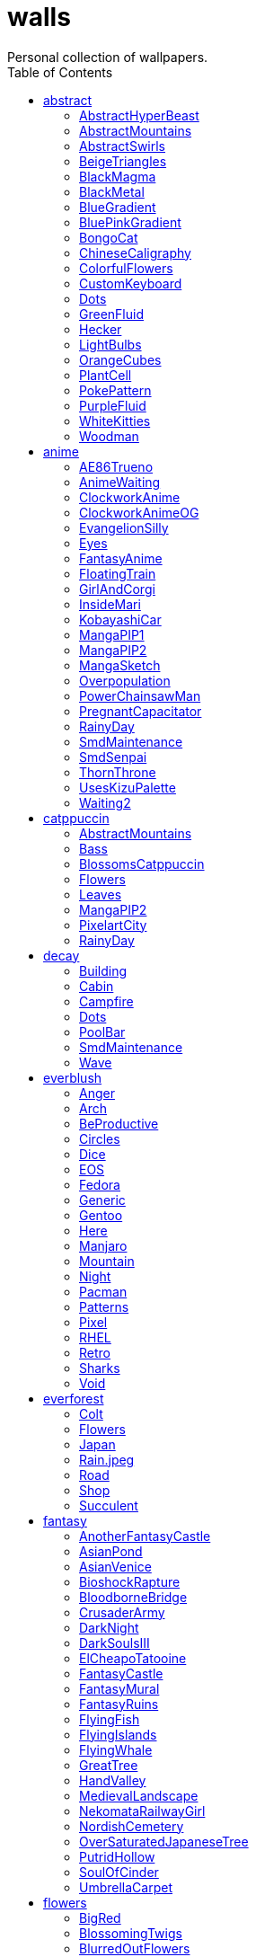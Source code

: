 = walls
:nofooter:
:toc: left
Personal collection of wallpapers.

== abstract

=== AbstractHyperBeast

image::abstract/preview_AbstractHyperBeast.jpg[link=abstract/AbstractHyperBeast.jpg]

=== AbstractMountains

image::abstract/preview_AbstractMountains.png[link=abstract/AbstractMountains.png]

=== AbstractSwirls

image::abstract/preview_AbstractSwirls.jpg[link=abstract/AbstractSwirls.jpg]

=== BeigeTriangles

image::abstract/preview_BeigeTriangles.jpg[link=abstract/BeigeTriangles.jpg]

=== BlackMagma

image::abstract/preview_BlackMagma.jpg[link=abstract/BlackMagma.jpg]

=== BlackMetal

image::abstract/preview_BlackMetal.jpg[link=abstract/BlackMetal.jpg]

=== BlueGradient

image::abstract/preview_BlueGradient.jpg[link=abstract/BlueGradient.jpg]

=== BluePinkGradient

image::abstract/preview_BluePinkGradient.jpg[link=abstract/BluePinkGradient.jpg]

=== BongoCat

image::abstract/preview_BongoCat.png[link=abstract/BongoCat.png]

=== ChineseCaligraphy

image::abstract/preview_ChineseCaligraphy.jpg[link=abstract/ChineseCaligraphy.jpg]

=== ColorfulFlowers

image::abstract/preview_ColorfulFlowers.jpg[link=abstract/ColorfulFlowers.jpg]

=== CustomKeyboard

image::abstract/preview_CustomKeyboard.png[link=abstract/CustomKeyboard.png]

=== Dots

image::abstract/preview_Dots.jpg[link=abstract/Dots.jpg]

=== GreenFluid

image::abstract/preview_GreenFluid.png[link=abstract/GreenFluid.png]

=== Hecker

image::abstract/preview_Hecker.jpg[link=abstract/Hecker.jpg]

=== LightBulbs

image::abstract/preview_LightBulbs.jpg[link=abstract/LightBulbs.jpg]

=== OrangeCubes

image::abstract/preview_OrangeCubes.png[link=abstract/OrangeCubes.png]

=== PlantCell

image::abstract/preview_PlantCell.jpg[link=abstract/PlantCell.jpg]

=== PokePattern

image::abstract/preview_PokePattern.png[link=abstract/PokePattern.png]

=== PurpleFluid

image::abstract/preview_PurpleFluid.png[link=abstract/PurpleFluid.png]

=== WhiteKitties

image::abstract/preview_WhiteKitties.jpg[link=abstract/WhiteKitties.jpg]

=== Woodman

image::abstract/preview_Woodman.jpg[link=abstract/Woodman.jpg]

== anime

=== AE86Trueno

image::anime/preview_AE86Trueno.jpg[link=anime/AE86Trueno.jpg]

=== AnimeWaiting

image::anime/preview_AnimeWaiting.png[link=anime/AnimeWaiting.png]

=== ClockworkAnime

image::anime/preview_ClockworkAnime.jpg[link=anime/ClockworkAnime.jpg]

=== ClockworkAnimeOG

image::anime/preview_ClockworkAnimeOG.jpg[link=anime/ClockworkAnimeOG.jpg]

=== EvangelionSilly

image::anime/preview_EvangelionSilly.png[link=anime/EvangelionSilly.png]

=== Eyes

image::anime/preview_Eyes.jpg[link=anime/Eyes.jpg]

=== FantasyAnime

image::anime/preview_FantasyAnime.jpg[link=anime/FantasyAnime.jpg]

=== FloatingTrain

image::anime/preview_FloatingTrain.jpg[link=anime/FloatingTrain.jpg]

=== GirlAndCorgi

image::anime/preview_GirlAndCorgi.png[link=anime/GirlAndCorgi.png]

=== InsideMari

image::anime/preview_InsideMari.png[link=anime/InsideMari.png]

=== KobayashiCar

image::anime/preview_KobayashiCar.jpg[link=anime/KobayashiCar.jpg]

=== MangaPIP1

image::anime/preview_MangaPIP1.jpg[link=anime/MangaPIP1.jpg]

=== MangaPIP2

image::anime/preview_MangaPIP2.png[link=anime/MangaPIP2.png]

=== MangaSketch

image::anime/preview_MangaSketch.jpg[link=anime/MangaSketch.jpg]

=== Overpopulation

image::anime/preview_Overpopulation.jpg[link=anime/Overpopulation.jpg]

=== PowerChainsawMan

image::anime/preview_PowerChainsawMan.png[link=anime/PowerChainsawMan.png]

=== PregnantCapacitator

image::anime/preview_PregnantCapacitator.png[link=anime/PregnantCapacitator.png]

=== RainyDay

image::anime/preview_RainyDay.jpg[link=anime/RainyDay.jpg]

=== SmdMaintenance

image::anime/preview_SmdMaintenance.jpg[link=anime/SmdMaintenance.jpg]

=== SmdSenpai

image::anime/preview_SmdSenpai.png[link=anime/SmdSenpai.png]

=== ThornThrone

image::anime/preview_ThornThrone.png[link=anime/ThornThrone.png]

=== UsesKizuPalette

image::anime/preview_UsesKizuPalette.png[link=anime/UsesKizuPalette.png]

=== Waiting2

image::anime/preview_Waiting2.jpg[link=anime/Waiting2.jpg]

== catppuccin

=== AbstractMountains

image::catppuccin/preview_AbstractMountains.png[link=catppuccin/AbstractMountains.png]

=== Bass

image::catppuccin/preview_Bass.png[link=catppuccin/Bass.png]

=== BlossomsCatppuccin

image::catppuccin/preview_BlossomsCatppuccin.png[link=catppuccin/BlossomsCatppuccin.png]

=== Flowers

image::catppuccin/preview_Flowers.png[link=catppuccin/Flowers.png]

=== Leaves

image::catppuccin/preview_Leaves.png[link=catppuccin/Leaves.png]

=== MangaPIP2

image::catppuccin/preview_MangaPIP2.png[link=catppuccin/MangaPIP2.png]

=== PixelartCity

image::catppuccin/preview_PixelartCity.png[link=catppuccin/PixelartCity.png]

=== RainyDay

image::catppuccin/preview_RainyDay.jpg[link=catppuccin/RainyDay.jpg]

== decay

=== Building

image::decay/preview_Building.png[link=decay/Building.png]

=== Cabin

image::decay/preview_Cabin.jpg[link=decay/Cabin.jpg]

=== Campfire

image::decay/preview_Campfire.png[link=decay/Campfire.png]

=== Dots

image::decay/preview_Dots.png[link=decay/Dots.png]

=== PoolBar

image::decay/preview_PoolBar.jpg[link=decay/PoolBar.jpg]

=== SmdMaintenance

image::decay/preview_SmdMaintenance.jpg[link=decay/SmdMaintenance.jpg]

=== Wave

image::decay/preview_Wave.png[link=decay/Wave.png]

== everblush

=== Anger

image::everblush/preview_Anger.png[link=everblush/Anger.png]

=== Arch

image::everblush/preview_Arch.png[link=everblush/Arch.png]

=== BeProductive

image::everblush/preview_BeProductive.png[link=everblush/BeProductive.png]

=== Circles

image::everblush/preview_Circles.png[link=everblush/Circles.png]

=== Dice

image::everblush/preview_Dice.png[link=everblush/Dice.png]

=== EOS

image::everblush/preview_EOS.png[link=everblush/EOS.png]

=== Fedora

image::everblush/preview_Fedora.png[link=everblush/Fedora.png]

=== Generic

image::everblush/preview_Generic.png[link=everblush/Generic.png]

=== Gentoo

image::everblush/preview_Gentoo.png[link=everblush/Gentoo.png]

=== Here

image::everblush/preview_Here.png[link=everblush/Here.png]

=== Manjaro

image::everblush/preview_Manjaro.png[link=everblush/Manjaro.png]

=== Mountain

image::everblush/preview_Mountain.png[link=everblush/Mountain.png]

=== Night

image::everblush/preview_Night.png[link=everblush/Night.png]

=== Pacman

image::everblush/preview_Pacman.png[link=everblush/Pacman.png]

=== Patterns

image::everblush/preview_Patterns.png[link=everblush/Patterns.png]

=== Pixel

image::everblush/preview_Pixel.png[link=everblush/Pixel.png]

=== RHEL

image::everblush/preview_RHEL.png[link=everblush/RHEL.png]

=== Retro

image::everblush/preview_Retro.png[link=everblush/Retro.png]

=== Sharks

image::everblush/preview_Sharks.png[link=everblush/Sharks.png]

=== Void

image::everblush/preview_Void.png[link=everblush/Void.png]

== everforest

=== Colt

image::everforest/preview_Colt.png[link=everforest/Colt.png]

=== Flowers

image::everforest/preview_Flowers.png[link=everforest/Flowers.png]

=== Japan

image::everforest/preview_Japan.png[link=everforest/Japan.png]

=== Rain.jpeg

image::everforest/preview_Rain.jpeg[link=everforest/Rain.jpeg]

=== Road

image::everforest/preview_Road.png[link=everforest/Road.png]

=== Shop

image::everforest/preview_Shop.png[link=everforest/Shop.png]

=== Succulent

image::everforest/preview_Succulent.png[link=everforest/Succulent.png]

== fantasy

=== AnotherFantasyCastle

image::fantasy/preview_AnotherFantasyCastle.jpg[link=fantasy/AnotherFantasyCastle.jpg]

=== AsianPond

image::fantasy/preview_AsianPond.jpg[link=fantasy/AsianPond.jpg]

=== AsianVenice

image::fantasy/preview_AsianVenice.png[link=fantasy/AsianVenice.png]

=== BioshockRapture

image::fantasy/preview_BioshockRapture.jpg[link=fantasy/BioshockRapture.jpg]

=== BloodborneBridge

image::fantasy/preview_BloodborneBridge.jpg[link=fantasy/BloodborneBridge.jpg]

=== CrusaderArmy

image::fantasy/preview_CrusaderArmy.jpg[link=fantasy/CrusaderArmy.jpg]

=== DarkNight

image::fantasy/preview_DarkNight.jpg[link=fantasy/DarkNight.jpg]

=== DarkSoulsIII

image::fantasy/preview_DarkSoulsIII.jpg[link=fantasy/DarkSoulsIII.jpg]

=== ElCheapoTatooine

image::fantasy/preview_ElCheapoTatooine.jpg[link=fantasy/ElCheapoTatooine.jpg]

=== FantasyCastle

image::fantasy/preview_FantasyCastle.png[link=fantasy/FantasyCastle.png]

=== FantasyMural

image::fantasy/preview_FantasyMural.jpg[link=fantasy/FantasyMural.jpg]

=== FantasyRuins

image::fantasy/preview_FantasyRuins.png[link=fantasy/FantasyRuins.png]

=== FlyingFish

image::fantasy/preview_FlyingFish.png[link=fantasy/FlyingFish.png]

=== FlyingIslands

image::fantasy/preview_FlyingIslands.jpg[link=fantasy/FlyingIslands.jpg]

=== FlyingWhale

image::fantasy/preview_FlyingWhale.jpg[link=fantasy/FlyingWhale.jpg]

=== GreatTree

image::fantasy/preview_GreatTree.jpg[link=fantasy/GreatTree.jpg]

=== HandValley

image::fantasy/preview_HandValley.png[link=fantasy/HandValley.png]

=== MedievalLandscape

image::fantasy/preview_MedievalLandscape.jpg[link=fantasy/MedievalLandscape.jpg]

=== NekomataRailwayGirl

image::fantasy/preview_NekomataRailwayGirl.png[link=fantasy/NekomataRailwayGirl.png]

=== NordishCemetery

image::fantasy/preview_NordishCemetery.jpg[link=fantasy/NordishCemetery.jpg]

=== OverSaturatedJapaneseTree

image::fantasy/preview_OverSaturatedJapaneseTree.jpg[link=fantasy/OverSaturatedJapaneseTree.jpg]

=== PutridHollow

image::fantasy/preview_PutridHollow.jpg[link=fantasy/PutridHollow.jpg]

=== SoulOfCinder

image::fantasy/preview_SoulOfCinder.png[link=fantasy/SoulOfCinder.png]

=== UmbrellaCarpet

image::fantasy/preview_UmbrellaCarpet.png[link=fantasy/UmbrellaCarpet.png]

== flowers

=== BigRed

image::flowers/preview_BigRed.jpg[link=flowers/BigRed.jpg]

=== BlossomingTwigs

image::flowers/preview_BlossomingTwigs.jpg[link=flowers/BlossomingTwigs.jpg]

=== BlurredOutFlowers

image::flowers/preview_BlurredOutFlowers.jpg[link=flowers/BlurredOutFlowers.jpg]

=== BlurryFlowers

image::flowers/preview_BlurryFlowers.jpg[link=flowers/BlurryFlowers.jpg]

=== BlurryWarmFlowers

image::flowers/preview_BlurryWarmFlowers.jpg[link=flowers/BlurryWarmFlowers.jpg]

=== BouquetOnOliveGreen

image::flowers/preview_BouquetOnOliveGreen.jpg[link=flowers/BouquetOnOliveGreen.jpg]

=== BranchedBlossoms

image::flowers/preview_BranchedBlossoms.jpg[link=flowers/BranchedBlossoms.jpg]

=== ColorfulBouquet

image::flowers/preview_ColorfulBouquet.jpg[link=flowers/ColorfulBouquet.jpg]

=== ColorfulVariety

image::flowers/preview_ColorfulVariety.jpg[link=flowers/ColorfulVariety.jpg]

=== Daisies

image::flowers/preview_Daisies.jpg[link=flowers/Daisies.jpg]

=== DarkWhiteRose

image::flowers/preview_DarkWhiteRose.jpg[link=flowers/DarkWhiteRose.jpg]

=== FenceFlowers

image::flowers/preview_FenceFlowers.jpg[link=flowers/FenceFlowers.jpg]

=== Flashbang

image::flowers/preview_Flashbang.jpg[link=flowers/Flashbang.jpg]

=== Gray

image::flowers/preview_Gray.jpg[link=flowers/Gray.jpg]

=== LilacBush

image::flowers/preview_LilacBush.jpg[link=flowers/LilacBush.jpg]

=== Matricarias

image::flowers/preview_Matricarias.jpg[link=flowers/Matricarias.jpg]

=== OutdoorWhite

image::flowers/preview_OutdoorWhite.jpg[link=flowers/OutdoorWhite.jpg]

=== OvergrownField

image::flowers/preview_OvergrownField.jpg[link=flowers/OvergrownField.jpg]

=== PeacefulFlower

image::flowers/preview_PeacefulFlower.jpg[link=flowers/PeacefulFlower.jpg]

=== PinkBlossoms

image::flowers/preview_PinkBlossoms.jpg[link=flowers/PinkBlossoms.jpg]

=== PinkFlowers

image::flowers/preview_PinkFlowers.jpg[link=flowers/PinkFlowers.jpg]

=== RoseDark

image::flowers/preview_RoseDark.png[link=flowers/RoseDark.png]

=== Sepia

image::flowers/preview_Sepia.jpg[link=flowers/Sepia.jpg]

=== VanGoghOilPainting

image::flowers/preview_VanGoghOilPainting.jpg[link=flowers/VanGoghOilPainting.jpg]

=== VibrantPink

image::flowers/preview_VibrantPink.jpg[link=flowers/VibrantPink.jpg]

=== WetBud

image::flowers/preview_WetBud.jpg[link=flowers/WetBud.jpg]

=== Wheat

image::flowers/preview_Wheat.jpg[link=flowers/Wheat.jpg]

=== WhiteFlowers

image::flowers/preview_WhiteFlowers.jpg[link=flowers/WhiteFlowers.jpg]

=== WhiteFlowers

image::flowers/preview_WhiteFlowers.png[link=flowers/WhiteFlowers.png]

=== WhiteRose

image::flowers/preview_WhiteRose.png[link=flowers/WhiteRose.png]

== forest

=== BatSwarm

image::forest/preview_BatSwarm.jpg[link=forest/BatSwarm.jpg]

=== BirdsEyeForest

image::forest/preview_BirdsEyeForest.png[link=forest/BirdsEyeForest.png]

=== BlackMetalMadeForest

image::forest/preview_BlackMetalMadeForest.jpg[link=forest/BlackMetalMadeForest.jpg]

=== ChillCabin

image::forest/preview_ChillCabin.png[link=forest/ChillCabin.png]

=== DrippingBranches

image::forest/preview_DrippingBranches.jpg[link=forest/DrippingBranches.jpg]

=== FantasyWoods

image::forest/preview_FantasyWoods.jpg[link=forest/FantasyWoods.jpg]

=== FellTrunk

image::forest/preview_FellTrunk.jpg[link=forest/FellTrunk.jpg]

=== FoggyWoods

image::forest/preview_FoggyWoods.jpg[link=forest/FoggyWoods.jpg]

=== Forest

image::forest/preview_Forest.jpg[link=forest/Forest.jpg]

=== ForestPath

image::forest/preview_ForestPath.jpg[link=forest/ForestPath.jpg]

=== FrozenForest

image::forest/preview_FrozenForest.jpg[link=forest/FrozenForest.jpg]

=== GloomyWoods

image::forest/preview_GloomyWoods.jpg[link=forest/GloomyWoods.jpg]

=== Leaves

image::forest/preview_Leaves.jpg[link=forest/Leaves.jpg]

=== PineForest

image::forest/preview_PineForest.jpg[link=forest/PineForest.jpg]

=== RussianTrees

image::forest/preview_RussianTrees.jpg[link=forest/RussianTrees.jpg]

=== SnowyForest

image::forest/preview_SnowyForest.jpg[link=forest/SnowyForest.jpg]

=== SnowyWoods

image::forest/preview_SnowyWoods.jpg[link=forest/SnowyWoods.jpg]

=== WormsEye

image::forest/preview_WormsEye.jpg[link=forest/WormsEye.jpg]

== gruvbox

=== AsianHills

image::gruvbox/preview_AsianHills.jpg[link=gruvbox/AsianHills.jpg]

=== CyberpunkRooftops

image::gruvbox/preview_CyberpunkRooftops.jpg[link=gruvbox/CyberpunkRooftops.jpg]

=== Forest

image::gruvbox/preview_Forest.png[link=gruvbox/Forest.png]

=== InTown

image::gruvbox/preview_InTown.jpg[link=gruvbox/InTown.jpg]

=== Lines

image::gruvbox/preview_Lines.png[link=gruvbox/Lines.png]

=== LinesDarker

image::gruvbox/preview_LinesDarker.png[link=gruvbox/LinesDarker.png]

=== Platform

image::gruvbox/preview_Platform.jpg[link=gruvbox/Platform.jpg]

== landscape

=== AutumnRoad

image::landscape/preview_AutumnRoad.png[link=landscape/AutumnRoad.png]

=== BigLake

image::landscape/preview_BigLake.png[link=landscape/BigLake.png]

=== BurningCar

image::landscape/preview_BurningCar.jpg[link=landscape/BurningCar.jpg]

=== CloudyMountain

image::landscape/preview_CloudyMountain.jpg[link=landscape/CloudyMountain.jpg]

=== DarkMountains

image::landscape/preview_DarkMountains.jpg[link=landscape/DarkMountains.jpg]

=== FlowingWaterfalls

image::landscape/preview_FlowingWaterfalls.jpg[link=landscape/FlowingWaterfalls.jpg]

=== GrainFieldSunset

image::landscape/preview_GrainFieldSunset.jpg[link=landscape/GrainFieldSunset.jpg]

=== IronBridge

image::landscape/preview_IronBridge.jpg[link=landscape/IronBridge.jpg]

=== JungleMountains

image::landscape/preview_JungleMountains.jpg[link=landscape/JungleMountains.jpg]

=== LilacsPainting

image::landscape/preview_LilacsPainting.jpg[link=landscape/LilacsPainting.jpg]

=== MuricaRocks

image::landscape/preview_MuricaRocks.jpg[link=landscape/MuricaRocks.jpg]

=== PagodaPixelArt

image::landscape/preview_PagodaPixelArt.jpg[link=landscape/PagodaPixelArt.jpg]

=== PoolBar

image::landscape/preview_PoolBar.jpg[link=landscape/PoolBar.jpg]

=== RockyMountains

image::landscape/preview_RockyMountains.jpg[link=landscape/RockyMountains.jpg]

=== SnowyHorizon

image::landscape/preview_SnowyHorizon.jpg[link=landscape/SnowyHorizon.jpg]

=== SnowyMountains

image::landscape/preview_SnowyMountains.jpg[link=landscape/SnowyMountains.jpg]

=== Somewhere

image::landscape/preview_Somewhere.jpg[link=landscape/Somewhere.jpg]

=== WheatField

image::landscape/preview_WheatField.jpg[link=landscape/WheatField.jpg]

=== Windmill

image::landscape/preview_Windmill.jpg[link=landscape/Windmill.jpg]

=== WinterLandscape

image::landscape/preview_WinterLandscape.jpg[link=landscape/WinterLandscape.jpg]

=== WinteryChurch

image::landscape/preview_WinteryChurch.jpg[link=landscape/WinteryChurch.jpg]

=== XPModern

image::landscape/preview_XPModern.jpg[link=landscape/XPModern.jpg]

=== YosemiteLandscape

image::landscape/preview_YosemiteLandscape.jpg[link=landscape/YosemiteLandscape.jpg]

== paintings

=== BattleOfGrunwald

image::paintings/preview_BattleOfGrunwald.jpg[link=paintings/BattleOfGrunwald.jpg]

=== LondonOverview

image::paintings/preview_LondonOverview.jpg[link=paintings/LondonOverview.jpg]

=== SinkingVessel

image::paintings/preview_SinkingVessel.jpg[link=paintings/SinkingVessel.jpg]

=== VenicePainting

image::paintings/preview_VenicePainting.jpg[link=paintings/VenicePainting.jpg]

== sea

=== Beach

image::sea/preview_Beach.jpg[link=sea/Beach.jpg]

=== Coast

image::sea/preview_Coast.jpg[link=sea/Coast.jpg]

=== CoastWaves

image::sea/preview_CoastWaves.jpg[link=sea/CoastWaves.jpg]

=== ComfyWaves

image::sea/preview_ComfyWaves.jpg[link=sea/ComfyWaves.jpg]

=== CozyCoast

image::sea/preview_CozyCoast.png[link=sea/CozyCoast.png]

=== EtherealSea

image::sea/preview_EtherealSea.jpg[link=sea/EtherealSea.jpg]

=== FoamyBeach

image::sea/preview_FoamyBeach.jpg[link=sea/FoamyBeach.jpg]

=== IceOnTheSea

image::sea/preview_IceOnTheSea.jpg[link=sea/IceOnTheSea.jpg]

=== Lighthouse

image::sea/preview_Lighthouse.jpg[link=sea/Lighthouse.jpg]

=== Lighthouse

image::sea/preview_Lighthouse.png[link=sea/Lighthouse.png]

=== MoarBeach

image::sea/preview_MoarBeach.jpg[link=sea/MoarBeach.jpg]

=== OceanFront

image::sea/preview_OceanFront.png[link=sea/OceanFront.png]

=== ProllyGoingToDegirl

image::sea/preview_ProllyGoingToDegirl.png[link=sea/ProllyGoingToDegirl.png]

=== SeaFoam

image::sea/preview_SeaFoam.jpg[link=sea/SeaFoam.jpg]

=== WarmWaves

image::sea/preview_WarmWaves.jpg[link=sea/WarmWaves.jpg]

=== WildWaves

image::sea/preview_WildWaves.jpg[link=sea/WildWaves.jpg]

=== YetAnotherSeaWallpaper

image::sea/preview_YetAnotherSeaWallpaper.jpg[link=sea/YetAnotherSeaWallpaper.jpg]

== sky

=== BrownBuilding

image::sky/preview_BrownBuilding.jpg[link=sky/BrownBuilding.jpg]

=== Clouds

image::sky/preview_Clouds.jpg[link=sky/Clouds.jpg]

=== CloudsCyan

image::sky/preview_CloudsCyan.jpg[link=sky/CloudsCyan.jpg]

=== ColorfulParachute

image::sky/preview_ColorfulParachute.jpg[link=sky/ColorfulParachute.jpg]

=== DegirledAnimeClouds

image::sky/preview_DegirledAnimeClouds.png[link=sky/DegirledAnimeClouds.png]

=== GirlRemoved

image::sky/preview_GirlRemoved.png[link=sky/GirlRemoved.png]

=== GodrayClouds

image::sky/preview_GodrayClouds.jpg[link=sky/GodrayClouds.jpg]

=== GoldenGate

image::sky/preview_GoldenGate.jpg[link=sky/GoldenGate.jpg]

=== GoldenGateLandscape

image::sky/preview_GoldenGateLandscape.jpg[link=sky/GoldenGateLandscape.jpg]

=== LonePlane

image::sky/preview_LonePlane.jpg[link=sky/LonePlane.jpg]

=== MinimalistBuilding

image::sky/preview_MinimalistBuilding.jpg[link=sky/MinimalistBuilding.jpg]

=== ModernArchitecture

image::sky/preview_ModernArchitecture.jpg[link=sky/ModernArchitecture.jpg]

=== Nebula

image::sky/preview_Nebula.jpg[link=sky/Nebula.jpg]

=== NightSky

image::sky/preview_NightSky.jpg[link=sky/NightSky.jpg]

=== PalmLeaves

image::sky/preview_PalmLeaves.jpg[link=sky/PalmLeaves.jpg]

=== UrbanSky

image::sky/preview_UrbanSky.jpg[link=sky/UrbanSky.jpg]

=== WeatherStation

image::sky/preview_WeatherStation.jpg[link=sky/WeatherStation.jpg]

=== WormsEyeUrban

image::sky/preview_WormsEyeUrban.jpg[link=sky/WormsEyeUrban.jpg]

== solarized

=== ColorfulBall

image::solarized/preview_ColorfulBall.png[link=solarized/ColorfulBall.png]

=== DotFlurry

image::solarized/preview_DotFlurry.png[link=solarized/DotFlurry.png]

=== Elements

image::solarized/preview_Elements.jpg[link=solarized/Elements.jpg]

=== Leaves

image::solarized/preview_Leaves.png[link=solarized/Leaves.png]

=== NightCitySky

image::solarized/preview_NightCitySky.jpg[link=solarized/NightCitySky.jpg]

=== Owl

image::solarized/preview_Owl.jpg[link=solarized/Owl.jpg]

=== SolarizedDots

image::solarized/preview_SolarizedDots.png[link=solarized/SolarizedDots.png]

=== SolarizedFilesystem

image::solarized/preview_SolarizedFilesystem.png[link=solarized/SolarizedFilesystem.png]

== tokyonight

=== AnimeWaiting

image::tokyonight/preview_AnimeWaiting.png[link=tokyonight/AnimeWaiting.png]

=== AnimeWaiting2

image::tokyonight/preview_AnimeWaiting2.jpg[link=tokyonight/AnimeWaiting2.jpg]

=== ChainsawMan

image::tokyonight/preview_ChainsawMan.png[link=tokyonight/ChainsawMan.png]

=== PixelartCity

image::tokyonight/preview_PixelartCity.png[link=tokyonight/PixelartCity.png]

=== Simple

image::tokyonight/preview_Simple.png[link=tokyonight/Simple.png]

=== Space

image::tokyonight/preview_Space.png[link=tokyonight/Space.png]

=== ToyCity

image::tokyonight/preview_ToyCity.jpg[link=tokyonight/ToyCity.jpg]

=== WithTheGirl:chad:

image::tokyonight/preview_WithTheGirl:chad:.png[link=tokyonight/WithTheGirl:chad:.png]

== urban

=== AirplaneCat

image::urban/preview_AirplaneCat.jpg[link=urban/AirplaneCat.jpg]

=== AnimeDocks

image::urban/preview_AnimeDocks.jpg[link=urban/AnimeDocks.jpg]

=== AnimeRailway

image::urban/preview_AnimeRailway.png[link=urban/AnimeRailway.png]

=== ApartmentComplex

image::urban/preview_ApartmentComplex.jpg[link=urban/ApartmentComplex.jpg]

=== AsianBuildings

image::urban/preview_AsianBuildings.jpg[link=urban/AsianBuildings.jpg]

=== AutumnLada

image::urban/preview_AutumnLada.jpg[link=urban/AutumnLada.jpg]

=== BackalleyDoor

image::urban/preview_BackalleyDoor.jpg[link=urban/BackalleyDoor.jpg]

=== BlockOfFlats

image::urban/preview_BlockOfFlats.jpg[link=urban/BlockOfFlats.jpg]

=== Burocracy:(

image::urban/preview_Burocracy:(.jpg[link=urban/Burocracy:(.jpg]

=== CatLooksSus

image::urban/preview_CatLooksSus.jpg[link=urban/CatLooksSus.jpg]

=== CemeteryStreet

image::urban/preview_CemeteryStreet.jpg[link=urban/CemeteryStreet.jpg]

=== CentralPark

image::urban/preview_CentralPark.jpg[link=urban/CentralPark.jpg]

=== ChicagoRailway

image::urban/preview_ChicagoRailway.jpg[link=urban/ChicagoRailway.jpg]

=== ChinesePixelSquare

image::urban/preview_ChinesePixelSquare.png[link=urban/ChinesePixelSquare.png]

=== ColorfulHouse

image::urban/preview_ColorfulHouse.png[link=urban/ColorfulHouse.png]

=== CozyLamps

image::urban/preview_CozyLamps.jpg[link=urban/CozyLamps.jpg]

=== CyberpunkConstruction

image::urban/preview_CyberpunkConstruction.jpg[link=urban/CyberpunkConstruction.jpg]

=== CyberpunkPixelart

image::urban/preview_CyberpunkPixelart.png[link=urban/CyberpunkPixelart.png]

=== CyberpunkPixelartBlue

image::urban/preview_CyberpunkPixelartBlue.png[link=urban/CyberpunkPixelartBlue.png]

=== FrenchRevolution

image::urban/preview_FrenchRevolution.jpg[link=urban/FrenchRevolution.jpg]

=== GermanHouses

image::urban/preview_GermanHouses.jpg[link=urban/GermanHouses.jpg]

=== JapaneseStreetView

image::urban/preview_JapaneseStreetView.jpg[link=urban/JapaneseStreetView.jpg]

=== Kitty:3

image::urban/preview_Kitty:3.jpg[link=urban/Kitty:3.jpg]

=== Laamp

image::urban/preview_Laamp.jpg[link=urban/Laamp.jpg]

=== LamppostReflection

image::urban/preview_LamppostReflection.jpg[link=urban/LamppostReflection.jpg]

=== Lampposts

image::urban/preview_Lampposts.jpg[link=urban/Lampposts.jpg]

=== Moscow

image::urban/preview_Moscow.jpg[link=urban/Moscow.jpg]

=== NewYork

image::urban/preview_NewYork.jpg[link=urban/NewYork.jpg]

=== NightPark

image::urban/preview_NightPark.jpg[link=urban/NightPark.jpg]

=== NighttimeLandscape

image::urban/preview_NighttimeLandscape.png[link=urban/NighttimeLandscape.png]

=== NighttimeTrainTracks

image::urban/preview_NighttimeTrainTracks.png[link=urban/NighttimeTrainTracks.png]

=== OldTown

image::urban/preview_OldTown.jpg[link=urban/OldTown.jpg]

=== Paris

image::urban/preview_Paris.jpg[link=urban/Paris.jpg]

=== PixelBuildings

image::urban/preview_PixelBuildings.jpg[link=urban/PixelBuildings.jpg]

=== PixelBuildingsNord

image::urban/preview_PixelBuildingsNord.png[link=urban/PixelBuildingsNord.png]

=== StreetView

image::urban/preview_StreetView.jpg[link=urban/StreetView.jpg]

=== Streetlights

image::urban/preview_Streetlights.jpg[link=urban/Streetlights.jpg]

=== ThroughFence

image::urban/preview_ThroughFence.jpg[link=urban/ThroughFence.jpg]

=== Toronto

image::urban/preview_Toronto.jpg[link=urban/Toronto.jpg]

=== UrbanRiver

image::urban/preview_UrbanRiver.jpg[link=urban/UrbanRiver.jpg]

=== WarmCityscape

image::urban/preview_WarmCityscape.png[link=urban/WarmCityscape.png]

=== WetWinterRoad

image::urban/preview_WetWinterRoad.jpg[link=urban/WetWinterRoad.jpg]

=== WhiteSkyscraper

image::urban/preview_WhiteSkyscraper.jpg[link=urban/WhiteSkyscraper.jpg]

=== ZucholdArchitecture

image::urban/preview_ZucholdArchitecture.jpg[link=urban/ZucholdArchitecture.jpg]
